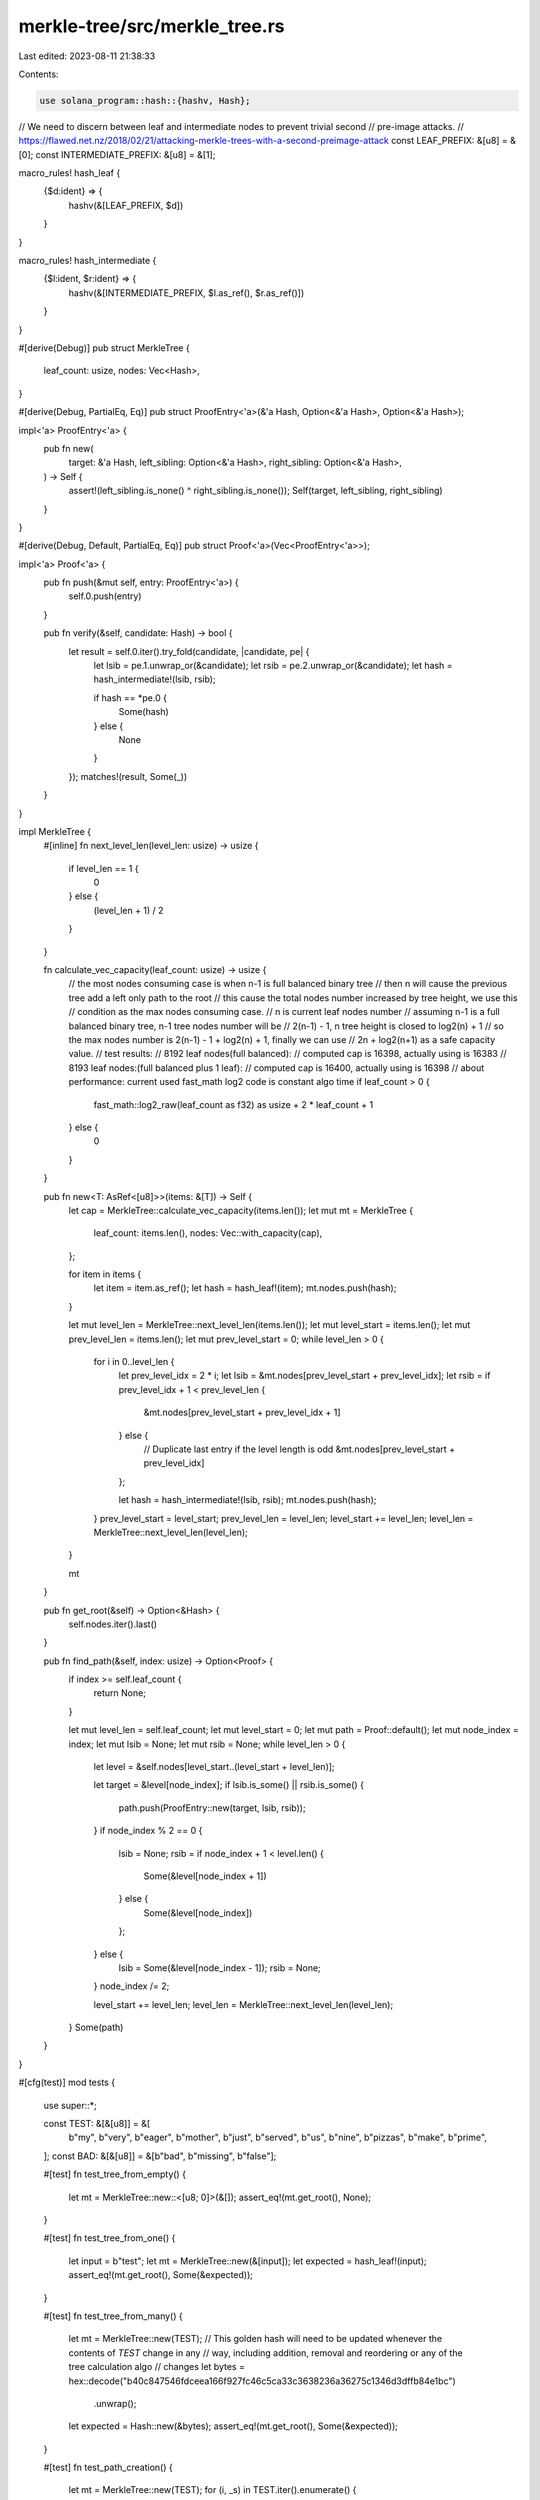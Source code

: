 merkle-tree/src/merkle_tree.rs
==============================

Last edited: 2023-08-11 21:38:33

Contents:

.. code-block:: rs

    use solana_program::hash::{hashv, Hash};

// We need to discern between leaf and intermediate nodes to prevent trivial second
// pre-image attacks.
// https://flawed.net.nz/2018/02/21/attacking-merkle-trees-with-a-second-preimage-attack
const LEAF_PREFIX: &[u8] = &[0];
const INTERMEDIATE_PREFIX: &[u8] = &[1];

macro_rules! hash_leaf {
    {$d:ident} => {
        hashv(&[LEAF_PREFIX, $d])
    }
}

macro_rules! hash_intermediate {
    {$l:ident, $r:ident} => {
        hashv(&[INTERMEDIATE_PREFIX, $l.as_ref(), $r.as_ref()])
    }
}

#[derive(Debug)]
pub struct MerkleTree {
    leaf_count: usize,
    nodes: Vec<Hash>,
}

#[derive(Debug, PartialEq, Eq)]
pub struct ProofEntry<'a>(&'a Hash, Option<&'a Hash>, Option<&'a Hash>);

impl<'a> ProofEntry<'a> {
    pub fn new(
        target: &'a Hash,
        left_sibling: Option<&'a Hash>,
        right_sibling: Option<&'a Hash>,
    ) -> Self {
        assert!(left_sibling.is_none() ^ right_sibling.is_none());
        Self(target, left_sibling, right_sibling)
    }
}

#[derive(Debug, Default, PartialEq, Eq)]
pub struct Proof<'a>(Vec<ProofEntry<'a>>);

impl<'a> Proof<'a> {
    pub fn push(&mut self, entry: ProofEntry<'a>) {
        self.0.push(entry)
    }

    pub fn verify(&self, candidate: Hash) -> bool {
        let result = self.0.iter().try_fold(candidate, |candidate, pe| {
            let lsib = pe.1.unwrap_or(&candidate);
            let rsib = pe.2.unwrap_or(&candidate);
            let hash = hash_intermediate!(lsib, rsib);

            if hash == *pe.0 {
                Some(hash)
            } else {
                None
            }
        });
        matches!(result, Some(_))
    }
}

impl MerkleTree {
    #[inline]
    fn next_level_len(level_len: usize) -> usize {
        if level_len == 1 {
            0
        } else {
            (level_len + 1) / 2
        }
    }

    fn calculate_vec_capacity(leaf_count: usize) -> usize {
        // the most nodes consuming case is when n-1 is full balanced binary tree
        // then n will cause the previous tree add a left only path to the root
        // this cause the total nodes number increased by tree height, we use this
        // condition as the max nodes consuming case.
        // n is current leaf nodes number
        // assuming n-1 is a full balanced binary tree, n-1 tree nodes number will be
        // 2(n-1) - 1, n tree height is closed to log2(n) + 1
        // so the max nodes number is 2(n-1) - 1 + log2(n) + 1, finally we can use
        // 2n + log2(n+1) as a safe capacity value.
        // test results:
        // 8192 leaf nodes(full balanced):
        // computed cap is 16398, actually using is 16383
        // 8193 leaf nodes:(full balanced plus 1 leaf):
        // computed cap is 16400, actually using is 16398
        // about performance: current used fast_math log2 code is constant algo time
        if leaf_count > 0 {
            fast_math::log2_raw(leaf_count as f32) as usize + 2 * leaf_count + 1
        } else {
            0
        }
    }

    pub fn new<T: AsRef<[u8]>>(items: &[T]) -> Self {
        let cap = MerkleTree::calculate_vec_capacity(items.len());
        let mut mt = MerkleTree {
            leaf_count: items.len(),
            nodes: Vec::with_capacity(cap),
        };

        for item in items {
            let item = item.as_ref();
            let hash = hash_leaf!(item);
            mt.nodes.push(hash);
        }

        let mut level_len = MerkleTree::next_level_len(items.len());
        let mut level_start = items.len();
        let mut prev_level_len = items.len();
        let mut prev_level_start = 0;
        while level_len > 0 {
            for i in 0..level_len {
                let prev_level_idx = 2 * i;
                let lsib = &mt.nodes[prev_level_start + prev_level_idx];
                let rsib = if prev_level_idx + 1 < prev_level_len {
                    &mt.nodes[prev_level_start + prev_level_idx + 1]
                } else {
                    // Duplicate last entry if the level length is odd
                    &mt.nodes[prev_level_start + prev_level_idx]
                };

                let hash = hash_intermediate!(lsib, rsib);
                mt.nodes.push(hash);
            }
            prev_level_start = level_start;
            prev_level_len = level_len;
            level_start += level_len;
            level_len = MerkleTree::next_level_len(level_len);
        }

        mt
    }

    pub fn get_root(&self) -> Option<&Hash> {
        self.nodes.iter().last()
    }

    pub fn find_path(&self, index: usize) -> Option<Proof> {
        if index >= self.leaf_count {
            return None;
        }

        let mut level_len = self.leaf_count;
        let mut level_start = 0;
        let mut path = Proof::default();
        let mut node_index = index;
        let mut lsib = None;
        let mut rsib = None;
        while level_len > 0 {
            let level = &self.nodes[level_start..(level_start + level_len)];

            let target = &level[node_index];
            if lsib.is_some() || rsib.is_some() {
                path.push(ProofEntry::new(target, lsib, rsib));
            }
            if node_index % 2 == 0 {
                lsib = None;
                rsib = if node_index + 1 < level.len() {
                    Some(&level[node_index + 1])
                } else {
                    Some(&level[node_index])
                };
            } else {
                lsib = Some(&level[node_index - 1]);
                rsib = None;
            }
            node_index /= 2;

            level_start += level_len;
            level_len = MerkleTree::next_level_len(level_len);
        }
        Some(path)
    }
}

#[cfg(test)]
mod tests {
    use super::*;

    const TEST: &[&[u8]] = &[
        b"my", b"very", b"eager", b"mother", b"just", b"served", b"us", b"nine", b"pizzas",
        b"make", b"prime",
    ];
    const BAD: &[&[u8]] = &[b"bad", b"missing", b"false"];

    #[test]
    fn test_tree_from_empty() {
        let mt = MerkleTree::new::<[u8; 0]>(&[]);
        assert_eq!(mt.get_root(), None);
    }

    #[test]
    fn test_tree_from_one() {
        let input = b"test";
        let mt = MerkleTree::new(&[input]);
        let expected = hash_leaf!(input);
        assert_eq!(mt.get_root(), Some(&expected));
    }

    #[test]
    fn test_tree_from_many() {
        let mt = MerkleTree::new(TEST);
        // This golden hash will need to be updated whenever the contents of `TEST` change in any
        // way, including addition, removal and reordering or any of the tree calculation algo
        // changes
        let bytes = hex::decode("b40c847546fdceea166f927fc46c5ca33c3638236a36275c1346d3dffb84e1bc")
            .unwrap();
        let expected = Hash::new(&bytes);
        assert_eq!(mt.get_root(), Some(&expected));
    }

    #[test]
    fn test_path_creation() {
        let mt = MerkleTree::new(TEST);
        for (i, _s) in TEST.iter().enumerate() {
            let _path = mt.find_path(i).unwrap();
        }
    }

    #[test]
    fn test_path_creation_bad_index() {
        let mt = MerkleTree::new(TEST);
        assert_eq!(mt.find_path(TEST.len()), None);
    }

    #[test]
    fn test_path_verify_good() {
        let mt = MerkleTree::new(TEST);
        for (i, s) in TEST.iter().enumerate() {
            let hash = hash_leaf!(s);
            let path = mt.find_path(i).unwrap();
            assert!(path.verify(hash));
        }
    }

    #[test]
    fn test_path_verify_bad() {
        let mt = MerkleTree::new(TEST);
        for (i, s) in BAD.iter().enumerate() {
            let hash = hash_leaf!(s);
            let path = mt.find_path(i).unwrap();
            assert!(!path.verify(hash));
        }
    }

    #[test]
    fn test_proof_entry_instantiation_lsib_set() {
        ProofEntry::new(&Hash::default(), Some(&Hash::default()), None);
    }

    #[test]
    fn test_proof_entry_instantiation_rsib_set() {
        ProofEntry::new(&Hash::default(), None, Some(&Hash::default()));
    }

    #[test]
    fn test_nodes_capacity_compute() {
        let iteration_count = |mut leaf_count: usize| -> usize {
            let mut capacity = 0;
            while leaf_count > 0 {
                capacity += leaf_count;
                leaf_count = MerkleTree::next_level_len(leaf_count);
            }
            capacity
        };

        // test max 64k leaf nodes compute
        for leaf_count in 0..65536 {
            let math_count = MerkleTree::calculate_vec_capacity(leaf_count);
            let iter_count = iteration_count(leaf_count);
            assert!(math_count >= iter_count);
        }
    }

    #[test]
    #[should_panic]
    fn test_proof_entry_instantiation_both_clear() {
        ProofEntry::new(&Hash::default(), None, None);
    }

    #[test]
    #[should_panic]
    fn test_proof_entry_instantiation_both_set() {
        ProofEntry::new(
            &Hash::default(),
            Some(&Hash::default()),
            Some(&Hash::default()),
        );
    }
}


